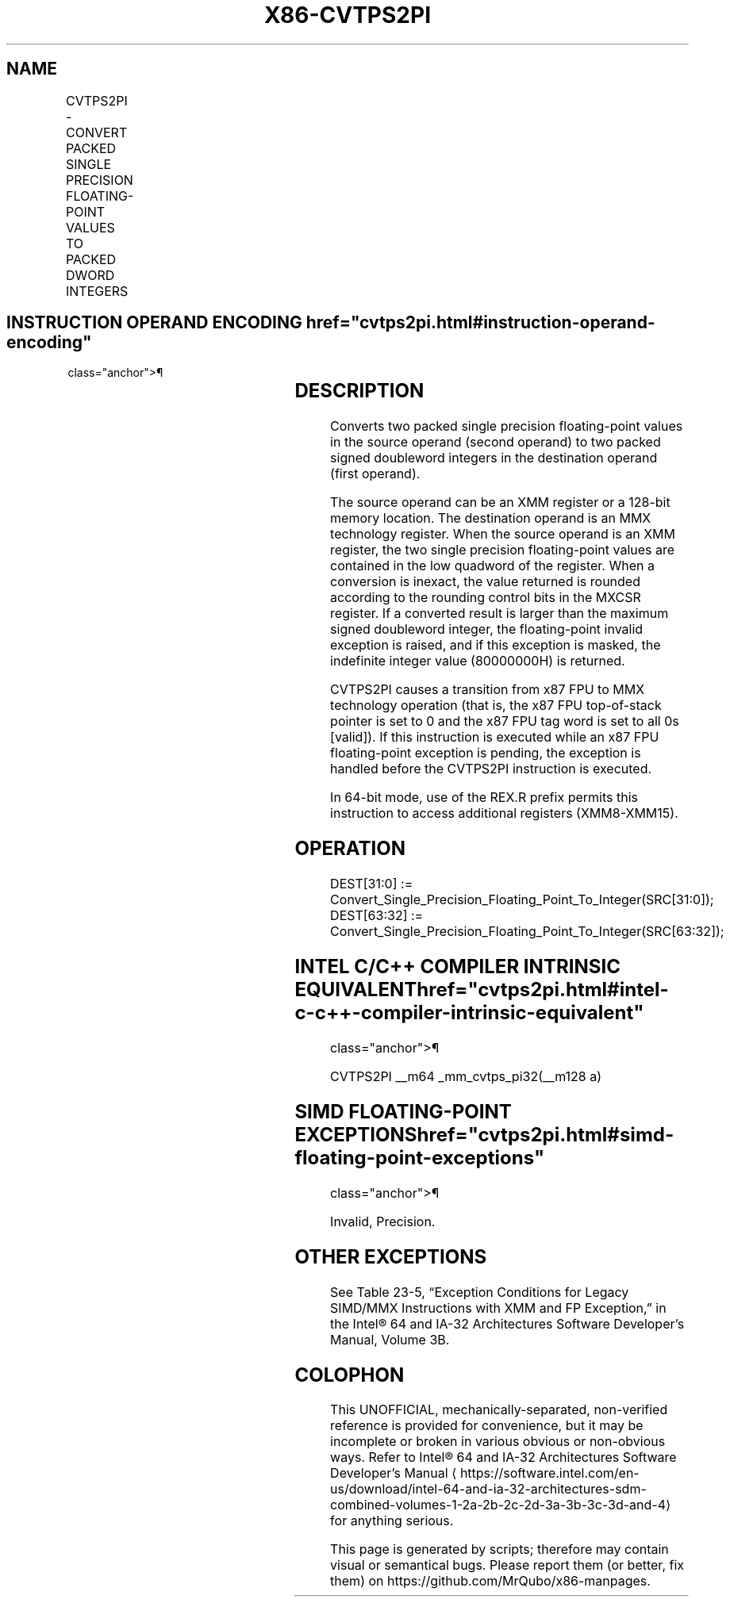'\" t
.nh
.TH "X86-CVTPS2PI" "7" "December 2023" "Intel" "Intel x86-64 ISA Manual"
.SH NAME
CVTPS2PI - CONVERT PACKED SINGLE PRECISION FLOATING-POINT VALUES TO PACKED DWORD INTEGERS
.TS
allbox;
l l l l l 
l l l l l .
\fBOpcode/Instruction\fP	\fBOp/En\fP	\fB64-Bit Mode\fP	\fBCompat/Leg Mode\fP	\fBDescription\fP
T{
NP 0F 2D /r CVTPS2PI mm, xmm/m64
T}	RM	Valid	Valid	T{
Convert two packed single precision floating-point values from xmm/m64 to two packed signed doubleword integers in mm.
T}
.TE

.SH INSTRUCTION OPERAND ENCODING  href="cvtps2pi.html#instruction-operand-encoding"
class="anchor">¶

.TS
allbox;
l l l l l 
l l l l l .
\fBOp/En\fP	\fBOperand 1\fP	\fBOperand 2\fP	\fBOperand 3\fP	\fBOperand 4\fP
RM	ModRM:reg (w)	ModRM:r/m (r)	N/A	N/A
.TE

.SH DESCRIPTION
Converts two packed single precision floating-point values in the source
operand (second operand) to two packed signed doubleword integers in the
destination operand (first operand).

.PP
The source operand can be an XMM register or a 128-bit memory location.
The destination operand is an MMX technology register. When the source
operand is an XMM register, the two single precision floating-point
values are contained in the low quadword of the register. When a
conversion is inexact, the value returned is rounded according to the
rounding control bits in the MXCSR register. If a converted result is
larger than the maximum signed doubleword integer, the floating-point
invalid exception is raised, and if this exception is masked, the
indefinite integer value (80000000H) is returned.

.PP
CVTPS2PI causes a transition from x87 FPU to MMX technology operation
(that is, the x87 FPU top-of-stack pointer is set to 0 and the x87 FPU
tag word is set to all 0s [valid]). If this instruction is executed
while an x87 FPU floating-point exception is pending, the exception is
handled before the CVTPS2PI instruction is executed.

.PP
In 64-bit mode, use of the REX.R prefix permits this instruction to
access additional registers (XMM8-XMM15).

.SH OPERATION
.EX
DEST[31:0] := Convert_Single_Precision_Floating_Point_To_Integer(SRC[31:0]);
DEST[63:32] := Convert_Single_Precision_Floating_Point_To_Integer(SRC[63:32]);
.EE

.SH INTEL C/C++ COMPILER INTRINSIC EQUIVALENT  href="cvtps2pi.html#intel-c-c++-compiler-intrinsic-equivalent"
class="anchor">¶

.EX
CVTPS2PI __m64 _mm_cvtps_pi32(__m128 a)
.EE

.SH SIMD FLOATING-POINT EXCEPTIONS  href="cvtps2pi.html#simd-floating-point-exceptions"
class="anchor">¶

.PP
Invalid, Precision.

.SH OTHER EXCEPTIONS
See Table 23-5, “Exception Conditions
for Legacy SIMD/MMX Instructions with XMM and FP Exception,” in the
Intel® 64 and IA-32 Architectures Software Developer’s
Manual, Volume 3B.

.SH COLOPHON
This UNOFFICIAL, mechanically-separated, non-verified reference is
provided for convenience, but it may be
incomplete or
broken in various obvious or non-obvious ways.
Refer to Intel® 64 and IA-32 Architectures Software Developer’s
Manual
\[la]https://software.intel.com/en\-us/download/intel\-64\-and\-ia\-32\-architectures\-sdm\-combined\-volumes\-1\-2a\-2b\-2c\-2d\-3a\-3b\-3c\-3d\-and\-4\[ra]
for anything serious.

.br
This page is generated by scripts; therefore may contain visual or semantical bugs. Please report them (or better, fix them) on https://github.com/MrQubo/x86-manpages.
